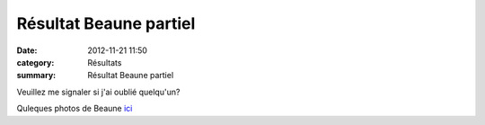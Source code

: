 Résultat Beaune partiel
=======================

:date: 2012-11-21 11:50
:category: Résultats
:summary: Résultat Beaune partiel

Veuillez me signaler si j'ai oublié quelqu'un?


Quleques photos de Beaune `ici <http://acr.dijon.over-blog.com/album-2124073.html>`_
